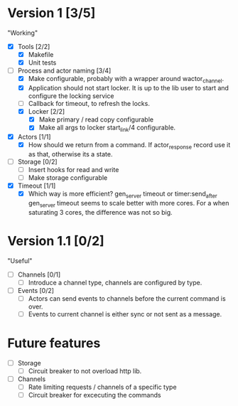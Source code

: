 * Version 1 [3/5]
  "Working"
  - [X] Tools [2/2]
    - [X] Makefile
    - [X] Unit tests
  - [-] Process and actor naming [3/4]
    - [X] Make configurable, probably with a wrapper around wactor_channel.
    - [X] Application should not start locker.
      It is up to the lib user to start and configure the locking service
    - [ ] Callback for timeout, to refresh the locks.
    - [X] Locker [2/2]
      - [X] Make primary / read copy configurable
      - [X] Make all args to locker start_link/4 configurable.
  - [X] Actors [1/1]
    - [X] How should we return from a command.
      If actor_response record use it as that, otherwise its a state.
  - [ ] Storage [0/2]
    - [ ] Insert hooks for read and write
    - [ ] Make storage configurable
  - [X] Timeout [1/1]
    - [X] Which way is more efficient? gen_server timeout or timer:send_after
      gen_server timeout seems to scale better with more cores.
      For a when saturating 3 cores, the difference was not so big.

* Version 1.1 [0/2]
  "Useful"
  - [ ] Channels [0/1]
    - [ ] Introduce a channel type, channels are configured by type.
  - [ ] Events [0/2]
    - [ ] Actors can send events to channels before the current command is over.
    - [ ] Events to current channel is either sync or not sent as a message.

* Future features
  - [ ] Storage
    - [ ] Circuit breaker to not overload http lib.
  - [ ] Channels
    - [ ] Rate limiting requests / channels of a specific type
    - [ ] Circuit breaker for excecuting the commands
